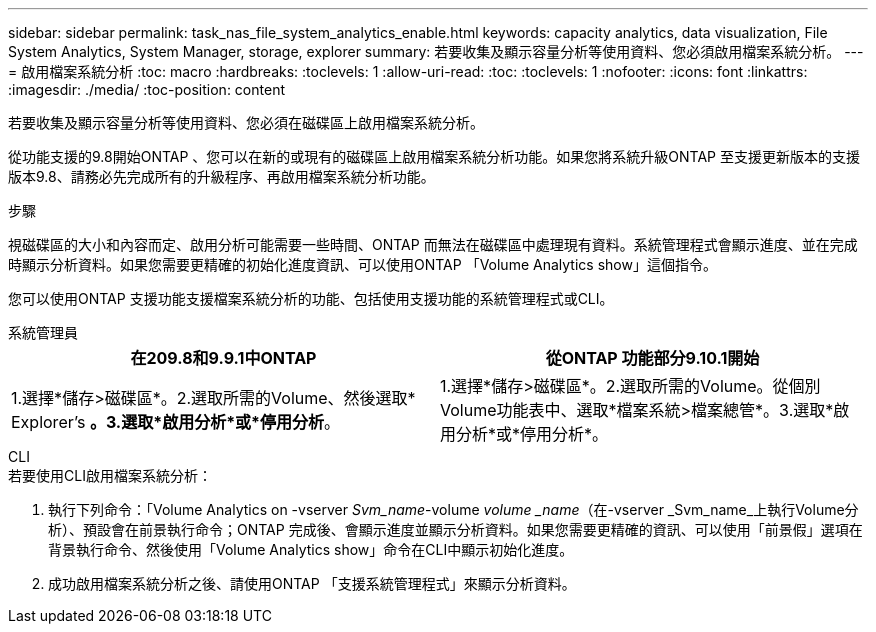 ---
sidebar: sidebar 
permalink: task_nas_file_system_analytics_enable.html 
keywords: capacity analytics, data visualization, File System Analytics, System Manager, storage, explorer 
summary: 若要收集及顯示容量分析等使用資料、您必須啟用檔案系統分析。 
---
= 啟用檔案系統分析
:toc: macro
:hardbreaks:
:toclevels: 1
:allow-uri-read: 
:toc: 
:toclevels: 1
:nofooter: 
:icons: font
:linkattrs: 
:imagesdir: ./media/
:toc-position: content


[role="lead"]
若要收集及顯示容量分析等使用資料、您必須在磁碟區上啟用檔案系統分析。

從功能支援的9.8開始ONTAP 、您可以在新的或現有的磁碟區上啟用檔案系統分析功能。如果您將系統升級ONTAP 至支援更新版本的支援版本9.8、請務必先完成所有的升級程序、再啟用檔案系統分析功能。

.步驟
視磁碟區的大小和內容而定、啟用分析可能需要一些時間、ONTAP 而無法在磁碟區中處理現有資料。系統管理程式會顯示進度、並在完成時顯示分析資料。如果您需要更精確的初始化進度資訊、可以使用ONTAP 「Volume Analytics show」這個指令。

您可以使用ONTAP 支援功能支援檔案系統分析的功能、包括使用支援功能的系統管理程式或CLI。

[role="tabbed-block"]
====
.系統管理員
--
|===
| 在209.8和9.9.1中ONTAP | 從ONTAP 功能部分9.10.1開始 


| 1.選擇*儲存>磁碟區*。2.選取所需的Volume、然後選取* Explorer's *。3.選取*啟用分析*或*停用分析*。 | 1.選擇*儲存>磁碟區*。2.選取所需的Volume。從個別Volume功能表中、選取*檔案系統>檔案總管*。3.選取*啟用分析*或*停用分析*。 
|===
--
.CLI
--
.若要使用CLI啟用檔案系統分析：
. 執行下列命令：「Volume Analytics on -vserver _Svm_name_-volume _volume _name_（在-vserver _Svm_name_上執行Volume分析）、預設會在前景執行命令；ONTAP 完成後、會顯示進度並顯示分析資料。如果您需要更精確的資訊、可以使用「前景假」選項在背景執行命令、然後使用「Volume Analytics show」命令在CLI中顯示初始化進度。
. 成功啟用檔案系統分析之後、請使用ONTAP 「支援系統管理程式」來顯示分析資料。


--
====